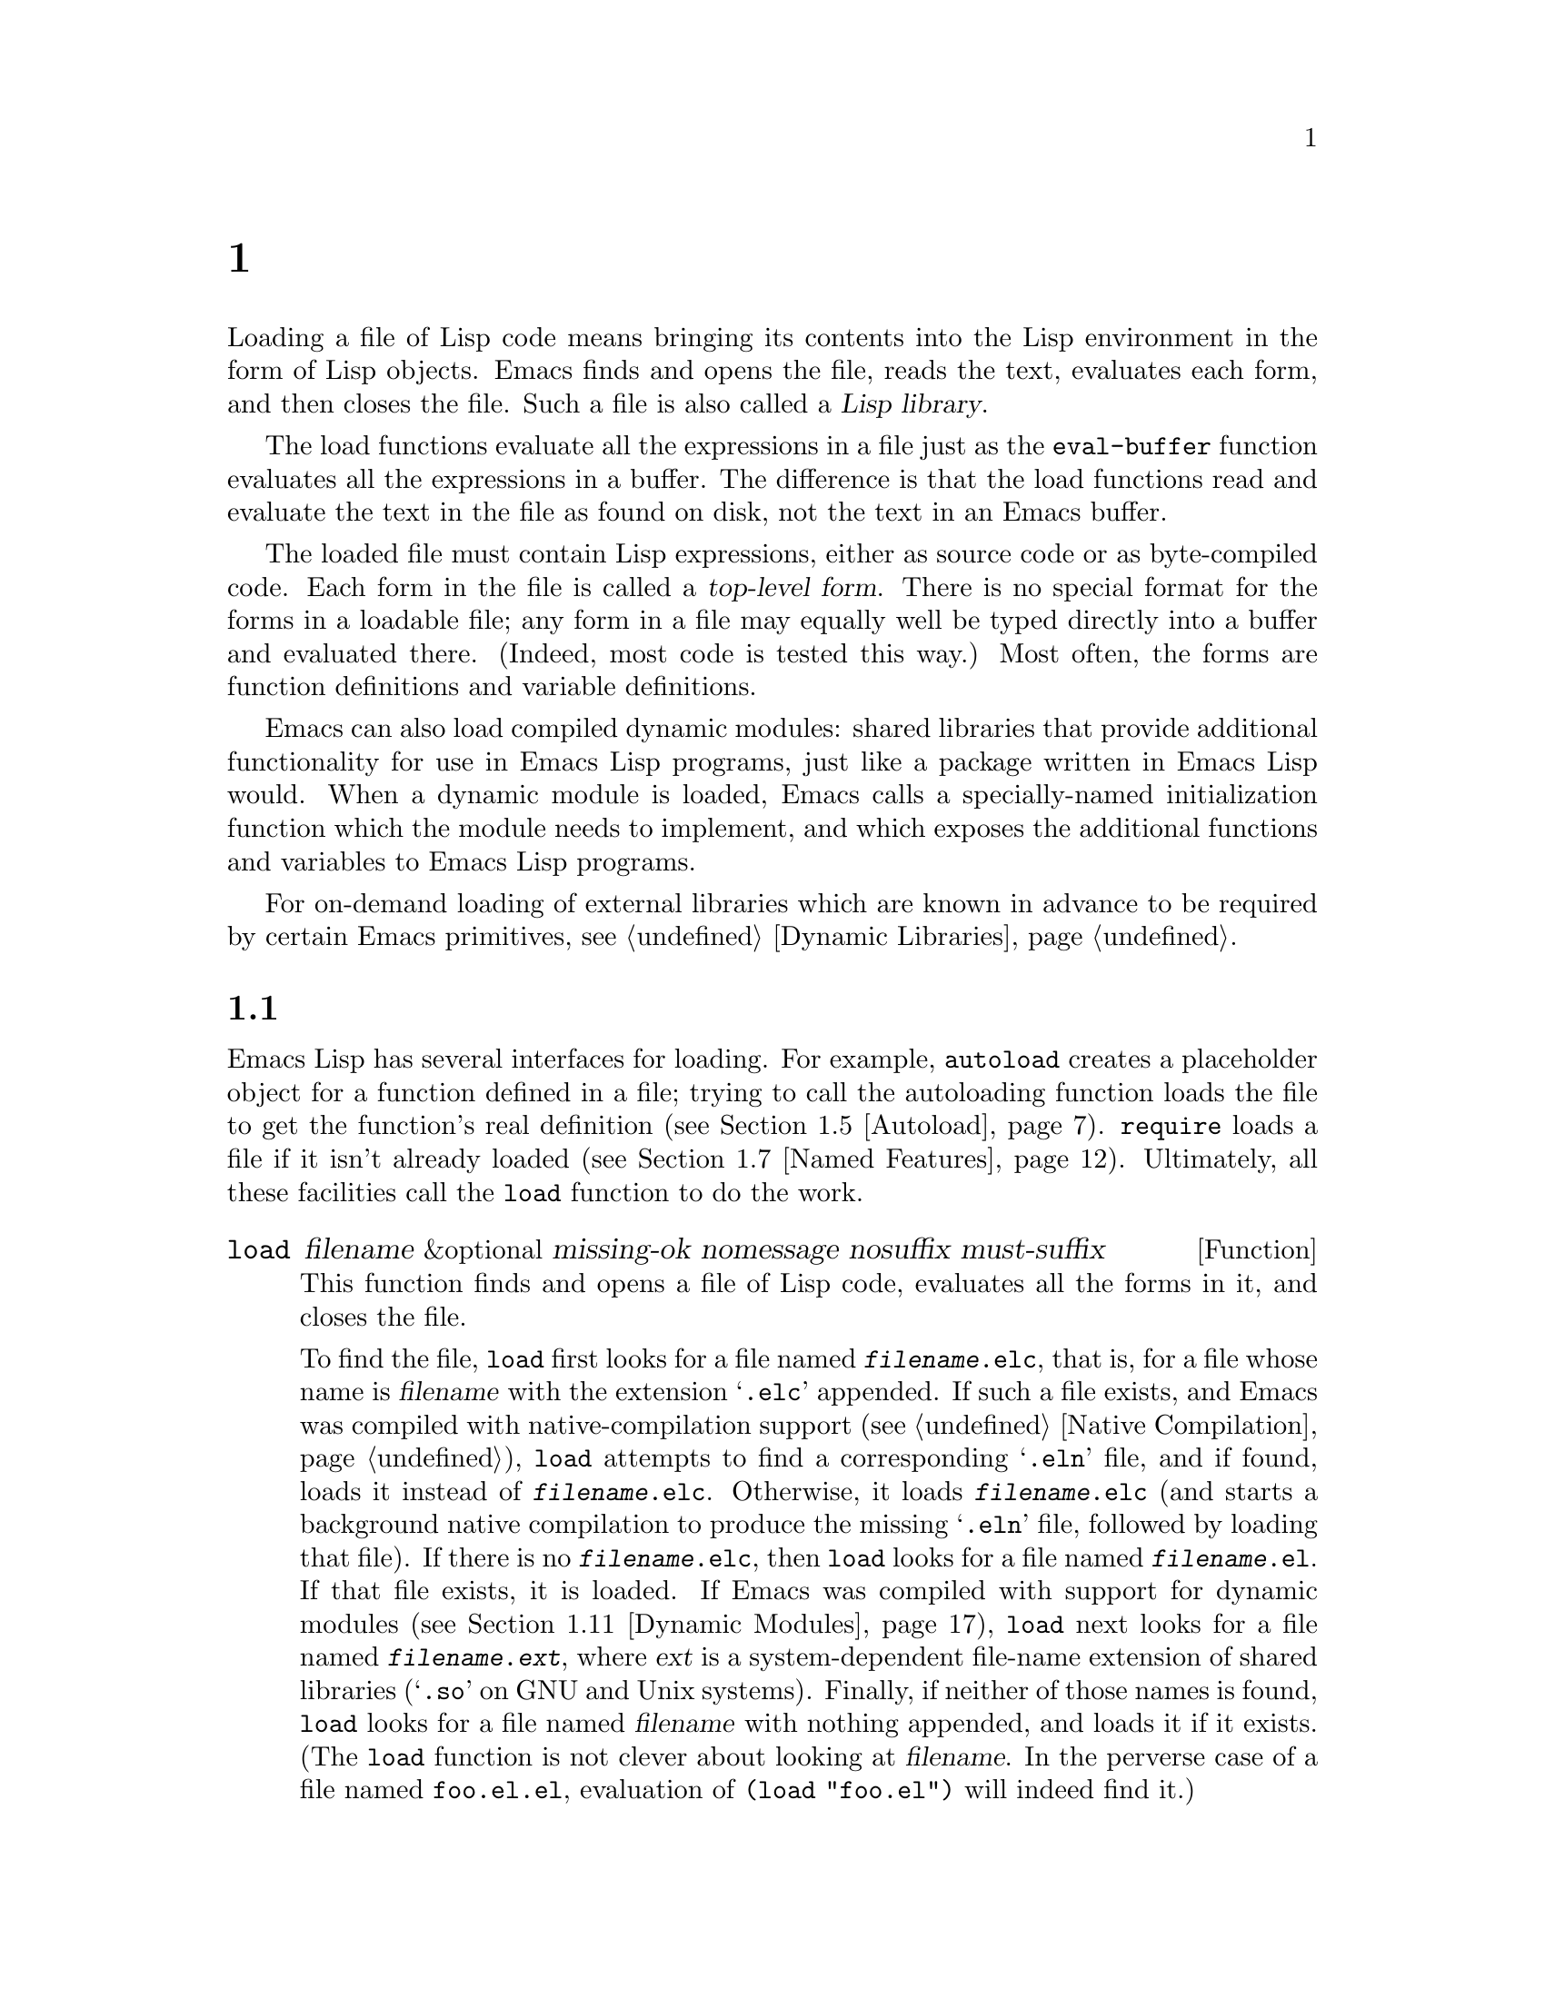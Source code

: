 @c ===========================================================================
@c
@c This file was generated with po4a. Translate the source file.
@c
@c ===========================================================================
@c -*-texinfo-*-
@c This is part of the GNU Emacs Lisp Reference Manual.
@c Copyright (C) 1990--1995, 1998--1999, 2001--2024 Free Software
@c Foundation, Inc.
@c See the file elisp-ja.texi for copying conditions.
@node Loading
@chapter ロード
@cindex loading
@cindex library
@cindex Lisp library

  Loading a file of Lisp code means bringing its contents into the Lisp
environment in the form of Lisp objects.  Emacs finds and opens the file,
reads the text, evaluates each form, and then closes the file.  Such a file
is also called a @dfn{Lisp library}.

  The load functions evaluate all the expressions in a file just as the
@code{eval-buffer} function evaluates all the expressions in a buffer.  The
difference is that the load functions read and evaluate the text in the file
as found on disk, not the text in an Emacs buffer.

@cindex top-level form
  The loaded file must contain Lisp expressions, either as source code or as
byte-compiled code.  Each form in the file is called a @dfn{top-level
form}.  There is no special format for the forms in a loadable file; any
form in a file may equally well be typed directly into a buffer and
evaluated there.  (Indeed, most code is tested this way.)  Most often, the
forms are function definitions and variable definitions.

  Emacs can also load compiled dynamic modules: shared libraries that provide
additional functionality for use in Emacs Lisp programs, just like a package
written in Emacs Lisp would.  When a dynamic module is loaded, Emacs calls a
specially-named initialization function which the module needs to implement,
and which exposes the additional functions and variables to Emacs Lisp
programs.

For on-demand loading of external libraries which are known in advance to be
required by certain Emacs primitives, @pxref{Dynamic Libraries}.

@menu
* How Programs Do Loading::  The @code{load} function and others.
* Load Suffixes::            Details about the suffixes that @code{load} 
                               tries.
* Library Search::           Finding a library to load.
* Loading Non-ASCII::        Non-@acronym{ASCII} characters in Emacs Lisp 
                               files.
* Autoload::                 Setting up a function to autoload.
* Repeated Loading::         Precautions about loading a file twice.
* Named Features::           Loading a library if it isn't already loaded.
* Where Defined::            Finding which file defined a certain symbol.
* Unloading::                How to unload a library that was loaded.
* Hooks for Loading::        Providing code to be run when particular 
                               libraries are loaded.
* Dynamic Modules::          Modules provide additional Lisp primitives.
@end menu

@node How Programs Do Loading
@section プログラムがロードを行う方法

  Emacs Lisp has several interfaces for loading.  For example, @code{autoload}
creates a placeholder object for a function defined in a file; trying to
call the autoloading function loads the file to get the function's real
definition (@pxref{Autoload}).  @code{require} loads a file if it isn't
already loaded (@pxref{Named Features}).  Ultimately, all these facilities
call the @code{load} function to do the work.

@defun load filename &optional missing-ok nomessage nosuffix must-suffix
This function finds and opens a file of Lisp code, evaluates all the forms
in it, and closes the file.

To find the file, @code{load} first looks for a file named
@file{@var{filename}.elc}, that is, for a file whose name is @var{filename}
with the extension @samp{.elc} appended.  If such a file exists, and Emacs
was compiled with native-compilation support (@pxref{Native Compilation}),
@code{load} attempts to find a corresponding @samp{.eln} file, and if found,
loads it instead of @file{@var{filename}.elc}.  Otherwise, it loads
@file{@var{filename}.elc} (and starts a background native compilation to
produce the missing @samp{.eln} file, followed by loading that file).  If
there is no @file{@var{filename}.elc}, then @code{load} looks for a file
named @file{@var{filename}.el}.  If that file exists, it is loaded.  If
Emacs was compiled with support for dynamic modules (@pxref{Dynamic
Modules}), @code{load} next looks for a file named
@file{@var{filename}.@var{ext}}, where @var{ext} is a system-dependent
file-name extension of shared libraries (@samp{.so} on GNU and Unix
systems).  Finally, if neither of those names is found, @code{load} looks
for a file named @var{filename} with nothing appended, and loads it if it
exists.  (The @code{load} function is not clever about looking at
@var{filename}.  In the perverse case of a file named @file{foo.el.el},
evaluation of @code{(load "foo.el")} will indeed find it.)

If Auto Compression mode is enabled, as it is by default, then if
@code{load} can not find a file, it searches for a compressed version of the
file before trying other file names.  It decompresses and loads it if it
exists.  It looks for compressed versions by appending each of the suffixes
in @code{jka-compr-load-suffixes} to the file name.  The value of this
variable must be a list of strings.  Its standard value is @code{(".gz")}.

If the optional argument @var{nosuffix} is non-@code{nil}, then @code{load}
does not try the suffixes @samp{.elc} and @samp{.el}.  In this case, you
must specify the precise file name you want, except that, if Auto
Compression mode is enabled, @code{load} will still use
@code{jka-compr-load-suffixes} to find compressed versions.  By specifying
the precise file name and using @code{t} for @var{nosuffix}, you can prevent
file names like @file{foo.el.el} from being tried.

If the optional argument @var{must-suffix} is non-@code{nil}, then
@code{load} insists that the file name used must end in either @samp{.el} or
@samp{.elc} (possibly extended with a compression suffix) or the
shared-library extension, unless it contains an explicit directory name.

If the option @code{load-prefer-newer} is non-@code{nil}, then when
searching suffixes, @code{load} selects whichever version of a file
(@samp{.elc}, @samp{.el}, etc.)@: has been modified most recently.  In this
case, @code{load} doesn't load the @samp{.eln} natively-compiled file even
if it exists.

If @var{filename} is a relative file name, such as @file{foo} or
@file{baz/foo.bar}, @code{load} searches for the file using the variable
@code{load-path}.  It appends @var{filename} to each of the directories
listed in @code{load-path}, and loads the first file it finds whose name
matches.  The current default directory is tried only if it is specified in
@code{load-path}, where @code{nil} stands for the default directory.
@code{load} tries all three possible suffixes in the first directory in
@code{load-path}, then all three suffixes in the second directory, and so
on.  @xref{Library Search}.

Whatever the name under which the file is eventually found, and the
directory where Emacs found it, Emacs sets the value of the variable
@code{load-file-name} to that file's name.

If you get a warning that @file{foo.elc} is older than @file{foo.el}, it
means you should consider recompiling @file{foo.el}.  @xref{Byte
Compilation}.

When loading a source file (not compiled), @code{load} performs character
set translation just as Emacs would do when visiting the file.  @xref{Coding
Systems}.

@c This is referred to from the Macros chapter.
@c Not sure if it should be the other way round.
@cindex eager macro expansion
When loading an uncompiled file, Emacs tries to expand any macros that the
file contains (@pxref{Macros}).  We refer to this as @dfn{eager macro
expansion}.  Doing this (rather than deferring the expansion until the
relevant code runs) can significantly speed up the execution of uncompiled
code.  Sometimes, this macro expansion cannot be done, owing to a cyclic
dependency.  In the simplest example of this, the file you are loading
refers to a macro defined in another file, and that file in turn requires
the file you are loading.  Emacs will issue an error about (@samp{Eager
macro-expansion skipped due to cycle@dots{}})  giving details of the
problem.  You have to restructure your code so that this does not happen.
Loading a compiled file does not cause macroexpansion, because this should
already have happened during compilation.  @xref{Compiling Macros}.

Messages like @samp{Loading foo...} and @samp{Loading foo...done} appear in
the echo area during loading unless @var{nomessage} is non-@code{nil}.  If a
natively-compiled @samp{.eln} file is loaded, the message says so.

@cindex load errors
Any unhandled errors while loading a file terminate loading.  If the load
was done for the sake of @code{autoload}, any function definitions made
during the loading are undone.

@kindex file-error
If @code{load} can't find the file to load, then normally it signals a
@code{file-error} (with @samp{Cannot open load file @var{filename}}).  But
if @var{missing-ok} is non-@code{nil}, then @code{load} just returns
@code{nil}.

You can use the variable @code{load-read-function} to specify a function for
@code{load} to use instead of @code{read} for reading expressions.  See
below.

@code{load} returns @code{t} if the file loads successfully.
@end defun

@deffn Command load-file filename
This command loads the file @var{filename}.  If @var{filename} is a relative
file name, then the current default directory is assumed.  This command does
not use @code{load-path}, and does not append suffixes.  However, it does
look for compressed versions (if Auto Compression Mode is enabled).  Use
this command if you wish to specify precisely the file name to load.
@end deffn

@deffn Command load-library library
This command loads the library named @var{library}.  It is equivalent to
@code{load}, except for the way it reads its argument interactively.
@xref{Lisp Libraries,,,emacs, The GNU Emacs Manual}.
@end deffn

@defvar load-in-progress
This variable is non-@code{nil} if Emacs is in the process of loading a
file, and it is @code{nil} otherwise.
@end defvar

@defvar load-file-name
When Emacs is in the process of loading a file, this variable's value is the
name of that file, as Emacs found it during the search described earlier in
this section.
@end defvar

@defvar load-read-function
@c do not allow page break at anchor; work around Texinfo deficiency.
@anchor{Definition of load-read-function}
This variable specifies an alternate expression-reading function for
@code{load} and @code{eval-region} to use instead of @code{read}.  The
function should accept one argument, just as @code{read} does.

By default, this variable's value is @code{read}.  @xref{Input Functions}.

Instead of using this variable, it is cleaner to use another, newer feature:
to pass the function as the @var{read-function} argument to
@code{eval-region}.  @xref{Definition of eval-region,, Eval}.
@end defvar

  For information about how @code{load} is used in building Emacs, see
@ref{Building Emacs}.

@node Load Suffixes
@section ロードでの拡張子
We now describe some technical details about the exact suffixes that
@code{load} tries.

@defvar load-suffixes
This is a list of suffixes indicating (compiled or source) Emacs Lisp
files.  It should not include the empty string.  @code{load} uses these
suffixes in order when it appends Lisp suffixes to the specified file name.
The standard value is @code{(".elc" ".el")} which produces the behavior
described in the previous section.
@end defvar

@defvar load-file-rep-suffixes
This is a list of suffixes that indicate representations of the same file.
This list should normally start with the empty string.  When @code{load}
searches for a file it appends the suffixes in this list, in order, to the
file name, before searching for another file.

Enabling Auto Compression mode appends the suffixes in
@code{jka-compr-load-suffixes} to this list and disabling Auto Compression
mode removes them again.  The standard value of
@code{load-file-rep-suffixes} if Auto Compression mode is disabled is
@code{("")}.  Given that the standard value of
@code{jka-compr-load-suffixes} is @code{(".gz")}, the standard value of
@code{load-file-rep-suffixes} if Auto Compression mode is enabled is
@code{("" ".gz")}.
@end defvar

@defun get-load-suffixes
This function returns the list of all suffixes that @code{load} should try,
in order, when its @var{must-suffix} argument is non-@code{nil}.  This takes
both @code{load-suffixes} and @code{load-file-rep-suffixes} into account.
If @code{load-suffixes}, @code{jka-compr-load-suffixes} and
@code{load-file-rep-suffixes} all have their standard values, this function
returns @code{(".elc" ".elc.gz" ".el" ".el.gz")} if Auto Compression mode is
enabled and @code{(".elc" ".el")} if Auto Compression mode is disabled.
@end defun

To summarize, @code{load} normally first tries the suffixes in the value of
@code{(get-load-suffixes)} and then those in @code{load-file-rep-suffixes}.
If @var{nosuffix} is non-@code{nil}, it skips the former group, and if
@var{must-suffix} is non-@code{nil}, it skips the latter group.

@defopt load-prefer-newer
If this option is non-@code{nil}, then rather than stopping at the first
suffix that exists, @code{load} tests them all, and uses whichever file is
the newest.
@end defopt

@node Library Search
@section ライブラリー検索
@cindex library search
@cindex find library

  When Emacs loads a Lisp library, it searches for the library in a list of
directories specified by the variable @code{load-path}.

@defvar load-path
The value of this variable is a list of directories to search when loading
files with @code{load}.  Each element is a string (which must be a
directory) or @code{nil} (which stands for the current working directory).
@end defvar

  When Emacs starts up, it sets up the value of @code{load-path} in several
steps.  First, it looks for the directory containing its own Lisp files,
using default locations set when Emacs was compiled.  It saves this
directory in @code{lisp-directory}.  Normally, this is a directory where the
@file{*.elc} files are installed, something like

@example
"/usr/local/share/emacs/@var{version}/lisp"
@end example

@noindent
where @var{version} is the Emacs version.  (In this and the following
examples, replace @file{/usr/local} with the prefix appropriate for your
Emacs installation.)  This directory and its subdirectories contain the
standard Lisp files that come with Emacs.  If Emacs cannot find its own Lisp
files, it will not start correctly.

If you run Emacs from the directory where it was built---that is, an
executable that has not been installed yet---Emacs instead initializes
@code{lisp-directory} using the @file{lisp} subdirectory of the directory
containing the sources from which it was built.

@c Though there should be no *.el files in builddir/lisp, so it's pointless.
Emacs then initializes @code{load-path} with this @code{lisp-directory}.  If
you built Emacs in a separate directory from the sources, it also adds the
@file{lisp} subdirectory of the build directory.

All of these directories are stored in the above two variables as absolute
file names.

@cindex site-lisp directories
Unless you start Emacs with the @option{--no-site-lisp} option, it then adds
two more @file{site-lisp} directories to the front of @code{load-path}.
These are intended for locally installed Lisp files, and are normally of the
form:

@example
"/usr/local/share/emacs/@var{version}/site-lisp"
@end example

@noindent
and

@example
"/usr/local/share/emacs/site-lisp"
@end example

@noindent
The first one is for locally installed files for the current Emacs
@var{version}; the second is for locally installed files meant for use with
any installed Emacs version.  (If Emacs is running uninstalled, it also adds
@file{site-lisp} subdirectories from the source and build directories, if
they exist.  However, normally the source and build directories do not
contain @file{site-lisp} subdirectories.)

@cindex @env{EMACSLOADPATH} environment variable
If the environment variable @env{EMACSLOADPATH} is set, it modifies the
above initialization procedure.  Emacs initializes @code{load-path} based on
the value of the environment variable.

The syntax of @env{EMACSLOADPATH} is the same as used for @env{PATH};
directories are separated by @samp{:} (or @samp{;}, on some operating
systems).
@ignore
@c AFAICS, does not (yet) work right to specify non-absolute elements.
and @samp{.} stands for the current default directory.
@end ignore
Here is an example of how to set @env{EMACSLOADPATH} variable (from a
@command{sh}-style shell):

@example
export EMACSLOADPATH=/home/foo/.emacs.d/lisp:
@end example

An empty element in the value of the environment variable, whether trailing
(as in the above example, note the trailing @samp{:}), leading, or embedded,
is replaced by the default value of @code{load-path} as determined by the
standard initialization procedure.  If there are no such empty elements,
then @env{EMACSLOADPATH} specifies the entire @code{load-path}.  You must
include either an empty element, or the explicit path to the directory
containing the standard Lisp files, else Emacs will not function.  (Another
way to modify @code{load-path} is to use the @option{-L} command-line option
when starting Emacs; see below.)

  For each directory in @code{load-path}, Emacs then checks to see if it
contains a file @file{subdirs.el}, and if so, loads it.  The
@file{subdirs.el} file is created when Emacs is built/installed, and
contains code that causes Emacs to add any subdirectories of those
directories to @code{load-path}.  Both immediate subdirectories and
subdirectories multiple levels down are added.  But it excludes
subdirectories whose names do not start with a letter or digit, and
subdirectories named @file{RCS} or @file{CVS}, and subdirectories containing
a file named @file{.nosearch}.

  Next, Emacs adds any extra load directories that you specify using the
@option{-L} command-line option (@pxref{Action Arguments,,,emacs, The GNU
Emacs Manual}).  It also adds the directories where optional packages are
installed, if any (@pxref{Packaging Basics}).

  It is common to add code to one's init file (@pxref{Init File}) to add one
or more directories to @code{load-path}.  For example:

@example
(push "~/.emacs.d/lisp" load-path)
@end example

@noindent
@xref{List Variables, push}, for the description of @code{push}.

  Dumping Emacs uses a special value of @code{load-path}.  If you use a
@file{site-load.el} or @file{site-init.el} file to customize the dumped
Emacs (@pxref{Building Emacs}), any changes to @code{load-path} that these
files make will be lost after dumping.

@defvar lisp-directory
This variable holds a string naming the directory which holds Emacs's own
@file{*.el} and @file{*.elc} files.  This is usually the place where those
files are located in the Emacs installation tree, unless Emacs is run from
its build directory in which case it points to the @file{lisp} subdirectory
in the source directory from which Emacs was built.
@end defvar

@deffn Command locate-library library &optional nosuffix path interactive-call
This command finds the precise file name for library @var{library}.  It
searches for the library in the same way @code{load} does, and the argument
@var{nosuffix} has the same meaning as in @code{load}: don't add suffixes
@samp{.elc} or @samp{.el} to the specified name @var{library}.

If the @var{path} is non-@code{nil}, that list of directories is used
instead of @code{load-path}.

When @code{locate-library} is called from a program, it returns the file
name as a string.  When the user runs @code{locate-library} interactively,
the argument @var{interactive-call} is @code{t}, and this tells
@code{locate-library} to display the file name in the echo area.
@end deffn

@cindex shadowed Lisp files
@deffn Command list-load-path-shadows &optional stringp
This command shows a list of @dfn{shadowed} Emacs Lisp files.  A shadowed
file is one that will not normally be loaded, despite being in a directory
on @code{load-path}, due to the existence of another similarly-named file in
a directory earlier on @code{load-path}.

For instance, suppose @code{load-path} is set to

@example
  ("/opt/emacs/site-lisp" "/usr/share/emacs/29.1/lisp")
@end example

@noindent
and that both these directories contain a file named @file{foo.el}.  Then
@code{(require 'foo)} never loads the file in the second directory.  Such a
situation might indicate a problem in the way Emacs was installed.

When called from Lisp, this function prints a message listing the shadowed
files, instead of displaying them in a buffer.  If the optional argument
@code{stringp} is non-@code{nil}, it instead returns the shadowed files as a
string.
@end deffn

  If Emacs was compiled with support for native compilation (@pxref{Native
Compilation}), then when a @samp{.elc} byte-compiled file is found by
searching @code{load-path}, Emacs will try to look for a corresponding
@samp{.eln} file holding the corresponding natively-compiled code.  The
natively-compiled files are looked up in the directories listed by the
@code{native-comp-eln-load-path}.

@vindex comp-native-version-dir
@defvar native-comp-eln-load-path
This variable holds a list of directories where Emacs looks for
natively-compiled @samp{.eln} files.  File names in the list that are not
absolute are interpreted as relative to @code{invocation-directory}
(@pxref{System Environment}).  The last directory in the list is the system
directory, i.e.@: the directory with @samp{.eln} files installed by the
Emacs build and installation procedure.  In each of the directories in the
list, Emacs looks for @samp{.eln} files in a subdirectory whose name is
constructed from the Emacs version and an 8-character hash that depends on
the current native-compilation @acronym{ABI}; the name of this subdirectory
is stored in the variable @code{comp-native-version-dir}.
@end defvar

@node Loading Non-ASCII
@section 非@acronym{ASCII}文字のロード
@cindex loading, and non-ASCII characters
@cindex non-ASCII characters in loaded files

  When Emacs Lisp programs contain string constants with non-@acronym{ASCII}
characters, these can be represented within Emacs either as unibyte strings
or as multibyte strings (@pxref{Text Representations}).  Which
representation is used depends on how the file is read into Emacs.  If it is
read with decoding into multibyte representation, the text of the Lisp
program will be multibyte text, and its string constants will be multibyte
strings.  If a file containing Latin-1 characters (for example) is read
without decoding, the text of the program will be unibyte text, and its
string constants will be unibyte strings.  @xref{Coding Systems}.

  In most Emacs Lisp programs, the fact that non-@acronym{ASCII} strings are
multibyte strings should not be noticeable, since inserting them in unibyte
buffers converts them to unibyte automatically.  However, if this does make
a difference, you can force a particular Lisp file to be interpreted as
unibyte by writing @samp{coding: raw-text} in a local variables section.
With that designator, the file will unconditionally be interpreted as
unibyte.  This can matter when making key bindings to non-@acronym{ASCII}
characters written as @code{?v@var{literal}}.

@node Autoload
@section autoload
@cindex autoload

  The @dfn{autoload} facility lets you register the existence of a function or
macro, but put off loading the file that defines it.  The first call to the
function automatically loads the proper library, in order to install the
real definition and other associated code, then runs the real definition as
if it had been loaded all along.  Autoloading can also be triggered by
looking up the documentation of the function or macro (@pxref{Documentation
Basics}), and completion of variable and function names (@pxref{Autoload by
Prefix} below).

@menu
* Autoload by Prefix::       Autoload by Prefix.
* When to Autoload::         When to Use Autoload.
@end menu

  There are two ways to set up an autoloaded function: by calling
@code{autoload}, and by writing a ``magic'' comment in the source before the
real definition.  @code{autoload} is the low-level primitive for
autoloading; any Lisp program can call @code{autoload} at any time.  Magic
comments are the most convenient way to make a function autoload, for
packages installed along with Emacs.  These comments do nothing on their
own, but they serve as a guide for the command @code{loaddefs-generate},
which constructs calls to @code{autoload} and arranges to execute them when
Emacs is built.

@defun autoload function filename &optional docstring interactive type
This function defines the function (or macro) named @var{function} so as to
load automatically from @var{filename}.  The string @var{filename} specifies
the file to load to get the real definition of @var{function}.

If @var{filename} does not contain either a directory name, or the suffix
@code{.el} or @code{.elc}, this function insists on adding one of these
suffixes, and it will not load from a file whose name is just @var{filename}
with no added suffix.  (The variable @code{load-suffixes} specifies the
exact required suffixes.)

The argument @var{docstring} is the documentation string for the function.
Specifying the documentation string in the call to @code{autoload} makes it
possible to look at the documentation without loading the function's real
definition.  Normally, this should be identical to the documentation string
in the function definition itself.  If it isn't, the function definition's
documentation string takes effect when it is loaded.

If @var{interactive} is non-@code{nil}, that says @var{function} can be
called interactively.  This lets completion in @kbd{M-x} work without
loading @var{function}'s real definition.  The complete interactive
specification is not given here; it's not needed unless the user actually
calls @var{function}, and when that happens, it's time to load the real
definition.

If @var{interactive} is a list, it is interpreted as a list of modes this
command is applicable for.

You can autoload macros and keymaps as well as ordinary functions.  Specify
@var{type} as @code{macro} if @var{function} is really a macro.  Specify
@var{type} as @code{keymap} if @var{function} is really a keymap.  Various
parts of Emacs need to know this information without loading the real
definition.

An autoloaded keymap loads automatically during key lookup when a prefix
key's binding is the symbol @var{function}.  Autoloading does not occur for
other kinds of access to the keymap.  In particular, it does not happen when
a Lisp program gets the keymap from the value of a variable and calls
@code{keymap-set}; not even if the variable name is the same symbol
@var{function}.

@cindex function cell in autoload
If @var{function} already has a non-void function definition that is not an
autoload object, this function does nothing and returns @code{nil}.
Otherwise, it constructs an autoload object (@pxref{Autoload Type}), and
stores it as the function definition for @var{function}.  The autoload
object has this form:

@example
(autoload @var{filename} @var{docstring} @var{interactive} @var{type})
@end example

For example,

@example
@group
(symbol-function 'run-prolog)
     @result{} (autoload "prolog" 169681 t nil)
@end group
@end example

@noindent
In this case, @code{"prolog"} is the name of the file to load, 169681 refers
to the documentation string in the @file{emacs/etc/DOC} file
(@pxref{Documentation Basics}), @code{t} means the function is interactive,
and @code{nil} that it is not a macro or a keymap.
@end defun

@defun autoloadp object
This function returns non-@code{nil} if @var{object} is an autoload object.
For example, to check if @code{run-prolog} is defined as an autoloaded
function, evaluate

@smallexample
(autoloadp (symbol-function 'run-prolog))
@end smallexample
@end defun

@cindex autoload errors
  The autoloaded file usually contains other definitions and may require or
provide one or more features.  If the file is not completely loaded (due to
an error in the evaluation of its contents), any function definitions or
@code{provide} calls that occurred during the load are undone.  This is to
ensure that the next attempt to call any function autoloading from this file
will try again to load the file.  If not for this, then some of the
functions in the file might be defined by the aborted load, but fail to work
properly for the lack of certain subroutines not loaded successfully because
they come later in the file.

  If the autoloaded file fails to define the desired Lisp function or macro,
then an error is signaled with data @code{"Autoloading failed to define
function @var{function-name}"}.

@findex loaddefs-generate
@cindex magic autoload comment
@cindex autoload cookie
@anchor{autoload cookie}
  A magic autoload comment (often called an @dfn{autoload cookie})  consists
of @samp{;;;###autoload}, on a line by itself, just before the real
definition of the function in its autoloadable source file.  The function
@code{loaddefs-generate} writes a corresponding @code{autoload} call into
@file{loaddefs.el}.  (The string that serves as the autoload cookie and the
name of the file generated by @code{loaddefs-generate} can be changed from
the above defaults, see below.)  Building Emacs loads @file{loaddefs.el} and
thus calls @code{autoload}.

  The same magic comment can copy any kind of form into @file{loaddefs.el}.
The form following the magic comment is copied verbatim, @emph{except} if it
is one of the forms which the autoload facility handles specially (e.g., by
conversion into an @code{autoload} call).  The forms which are not copied
verbatim are the following:

@table @asis
@item Definitions for function or function-like objects:
@code{defun} and @code{defmacro}; also @code{cl-defun} and
@code{cl-defmacro} (@pxref{Argument Lists,,,cl,Common Lisp Extensions}), and
@code{define-overloadable-function} (see the commentary in
@file{mode-local.el}).

@item Definitions for major or minor modes:
@code{define-minor-mode}, @code{define-globalized-minor-mode},
@code{define-generic-mode}, @code{define-derived-mode},
@code{define-compilation-mode}, and @code{define-global-minor-mode}.

@item Other definition types:
@code{defcustom}, @code{defgroup}, @code{deftheme}, @code{defclass}
(@pxref{Top,EIEIO,,eieio,EIEIO}), and @code{define-skeleton}
(@pxref{Top,Autotyping,,autotype,Autotyping}).
@end table

  You can also use a magic comment to execute a form at build time
@emph{without} executing it when the file itself is loaded.  To do this,
write the form @emph{on the same line} as the magic comment.  Since it is in
a comment, it does nothing when you load the source file; but
@code{loaddefs-generate} copies it to @file{loaddefs.el}, where it is
executed while building Emacs.

  The following example shows how @code{doctor} is prepared for autoloading
with a magic comment:

@example
;;;###autoload
(defun doctor ()
  "Switch to *doctor* buffer and start giving psychotherapy."
  (interactive)
  (switch-to-buffer "*doctor*")
  (doctor-mode))
@end example

@noindent
Here's what that produces in @file{loaddefs.el}:

@example
(autoload 'doctor "doctor" "\
Switch to *doctor* buffer and start giving psychotherapy.

\(fn)" t nil)
@end example

@noindent
@cindex @code{fn} in function's documentation string
While the @file{loaddefs.el} isn't for editing, we try to keep it somewhat
readable for people.  For instance, control characters in @code{defvar}
values are escaped, and we insert a backslash and newline immediately
following the double-quote of the doc string to keep the line length down.
@samp{(fn)} in the usage part of the documentation string is replaced with
the function's name when the various help functions (@pxref{Help Functions})
display it.

  If you write a function definition with an unusual macro that is not one of
the known and recognized function definition methods, use of an ordinary
magic autoload comment would copy the whole definition into
@code{loaddefs.el}.  That is not desirable.  You can put the desired
@code{autoload} call into @code{loaddefs.el} instead by writing this:

@example
;;;###autoload (autoload 'foo "myfile")
(mydefunmacro foo
  ...)
@end example

  You can use a non-default string as the autoload cookie and have the
corresponding autoload calls written into a file whose name is different
from the default @file{loaddefs.el}.  Emacs provides two variables to
control this:

@defvar lisp-mode-autoload-regexp
The value of this constant is a regexp that matches autoload cookies.
@code{loaddefs-generate} copies the Lisp form that follows the cookie into
the autoload file it generates.  This will match comments like
@samp{;;;###autoload} and @samp{;;;###calc-autoload}.
@end defvar

@defvar generated-autoload-file
The value of this variable names an Emacs Lisp file where the autoload calls
should go.  The default value is @file{loaddefs.el}, but you can override
that, e.g., in the local variables section of a @file{.el} file (@pxref{File
Local Variables}).  The autoload file is assumed to contain a trailer
starting with a formfeed character.
@end defvar

  The following function may be used to explicitly load the library specified
by an autoload object:

@defun autoload-do-load autoload &optional name macro-only
This function performs the loading specified by @var{autoload}, which should
be an autoload object.  The optional argument @var{name}, if non-@code{nil},
should be a symbol whose function value is @var{autoload}; in that case, the
return value of this function is the symbol's new function value.  If the
value of the optional argument @var{macro-only} is @code{macro}, this
function avoids loading a function, only a macro.
@end defun

@node Autoload by Prefix
@subsection プレフィックスによるautoload
@cindex autoload by prefix

@vindex definition-prefixes
@findex register-definition-prefixes
@vindex autoload-compute-prefixes
During completion for the commands @code{describe-variable} and
@code{describe-function}, Emacs will try to load files which may contain
definitions matching the prefix being completed.  The variable
@code{definition-prefixes} holds a hashtable which maps a prefix to the
corresponding list of files to load for it.  Entries to this mapping are
added by calls to @code{register-definition-prefixes} which are generated by
@code{loaddefs-generate} (@pxref{Autoload}).  Files which don't contain any
definitions worth loading (test files, for example), should set
@code{autoload-compute-prefixes} to @code{nil} as a file-local variable.

@node When to Autoload
@subsection autoloadを使用するケース
@cindex autoload, when to use

Do not add an autoload comment unless it is really necessary.  Autoloading
code means it is always globally visible.  Once an item is autoloaded, there
is no compatible way to transition back to it not being autoloaded (after
people become accustomed to being able to use it without an explicit load).

@itemize
@item
The most common items to autoload are the interactive entry points to a
library.  For example, if @file{python.el} is a library defining a
major-mode for editing Python code, autoload the definition of the
@code{python-mode} function, so that people can simply use @kbd{M-x
python-mode} to load the library.

@item
Variables usually don't need to be autoloaded.  An exception is if the
variable on its own is generally useful without the whole defining library
being loaded.  (An example of this might be something like
@code{find-exec-terminator}.)

@item
Don't autoload a user option just so that a user can set it.

@item
Never add an autoload @emph{comment} to silence a compiler warning in
another file.  In the file that produces the warning, use @code{(defvar
foo)} to silence an undefined variable warning, and @code{declare-function}
(@pxref{Declaring Functions}) to silence an undefined function warning; or
require the relevant library; or use an explicit autoload @emph{statement}.
@end itemize

@node Repeated Loading
@section 多重ロード
@cindex repeated loading

  You can load a given file more than once in an Emacs session.  For example,
after you have rewritten and reinstalled a function definition by editing it
in a buffer, you may wish to return to the original version; you can do this
by reloading the file it came from.

  When you load or reload files, bear in mind that the @code{load} and
@code{load-library} functions automatically load a byte-compiled file rather
than a non-compiled file of similar name.  If you rewrite a file that you
intend to save and reinstall, you need to byte-compile the new version;
otherwise Emacs will load the older, byte-compiled file instead of your
newer, non-compiled file! If that happens, the message displayed when
loading the file includes, @samp{(compiled; note, source is newer)}, to
remind you to recompile it.

  When writing the forms in a Lisp library file, keep in mind that the file
might be loaded more than once.  For example, think about whether each
variable should be reinitialized when you reload the library; @code{defvar}
does not change the value if the variable is already initialized.
(@xref{Defining Variables}.)

  The simplest way to add an element to an alist is like this:

@example
(push '(leif-mode " Leif") minor-mode-alist)
@end example

@noindent
But this would add multiple elements if the library is reloaded.  To avoid
the problem, use @code{add-to-list} (@pxref{List Variables}):

@example
(add-to-list 'minor-mode-alist '(leif-mode " Leif"))
@end example

  Occasionally you will want to test explicitly whether a library has already
been loaded.  If the library uses @code{provide} to provide a named feature,
you can use @code{featurep} earlier in the file to test whether the
@code{provide} call has been executed before (@pxref{Named Features}).
Alternatively, you could use something like this:

@example
(defvar foo-was-loaded nil)

(unless foo-was-loaded
  @var{execute-first-time-only}
  (setq foo-was-loaded t))
@end example

@noindent

@node Named Features
@section 名前つき機能
@cindex features
@cindex requiring features
@cindex providing features

  @code{provide} and @code{require} are an alternative to @code{autoload} for
loading files automatically.  They work in terms of named @dfn{features}.
Autoloading is triggered by calling a specific function, but a feature is
loaded the first time another program asks for it by name.

  A feature name is a symbol that stands for a collection of functions,
variables, etc.  The file that defines them should @dfn{provide} the
feature.  Another program that uses them may ensure they are defined by
@dfn{requiring} the feature.  This loads the file of definitions if it
hasn't been loaded already.

@cindex load error with require
  To require the presence of a feature, call @code{require} with the feature
name as argument.  @code{require} looks in the global variable
@code{features} to see whether the desired feature has been provided
already.  If not, it loads the feature from the appropriate file.  This file
should call @code{provide} at the top level to add the feature to
@code{features}; if it fails to do so, @code{require} signals an error.

  For example, in @file{idlwave.el}, the definition for
@code{idlwave-complete-filename} includes the following code:

@example
(defun idlwave-complete-filename ()
  "Use the comint stuff to complete a file name."
   (require 'comint)
   (let* ((comint-file-name-chars "~/A-Za-z0-9+@@:_.$#%=@{@}\\-")
          (comint-completion-addsuffix nil)
          ...)
       (comint-dynamic-complete-filename)))
@end example

@noindent
The expression @code{(require 'comint)} loads the file @file{comint.el} if
it has not yet been loaded, ensuring that
@code{comint-dynamic-complete-filename} is defined.  Features are normally
named after the files that provide them, so that @code{require} need not be
given the file name.  (Note that it is important that the @code{require}
statement be outside the body of the @code{let}.  Loading a library while
its variables are let-bound can have unintended consequences, namely the
variables becoming unbound after the let exits.)

The @file{comint.el} file contains the following top-level expression:

@example
(provide 'comint)
@end example

@noindent
This adds @code{comint} to the global @code{features} list, so that
@code{(require 'comint)} will henceforth know that nothing needs to be done.

@cindex byte-compiling @code{require}
  When @code{require} is used at top level in a file, it takes effect when you
byte-compile that file (@pxref{Byte Compilation}) as well as when you load
it.  This is in case the required package contains macros that the byte
compiler must know about.  It also avoids byte compiler warnings for
functions and variables defined in the file loaded with @code{require}.

  Although top-level calls to @code{require} are evaluated during byte
compilation, @code{provide} calls are not.  Therefore, you can ensure that a
file of definitions is loaded before it is byte-compiled by including a
@code{provide} followed by a @code{require} for the same feature, as in the
following example.

@example
@group
(provide 'my-feature)  ; @r{Ignored by byte compiler,}
                       ;   @r{evaluated by @code{load}.}
(require 'my-feature)  ; @r{Evaluated by byte compiler.}
@end group
@end example

@noindent
The compiler ignores the @code{provide}, then processes the @code{require}
by loading the file in question.  Loading the file does execute the
@code{provide} call, so the subsequent @code{require} call does nothing when
the file is loaded.

@defun provide feature &optional subfeatures
This function announces that @var{feature} is now loaded, or being loaded,
into the current Emacs session.  This means that the facilities associated
with @var{feature} are or will be available for other Lisp programs.

The direct effect of calling @code{provide} is to add @var{feature} to the
front of @code{features} if it is not already in that list and call any
@code{eval-after-load} code waiting for it (@pxref{Hooks for Loading}).  The
argument @var{feature} must be a symbol.  @code{provide} returns
@var{feature}.

If provided, @var{subfeatures} should be a list of symbols indicating a set
of specific subfeatures provided by this version of @var{feature}.  You can
test the presence of a subfeature using @code{featurep}.  The idea of
subfeatures is that you use them when a package (which is one @var{feature})
is complex enough to make it useful to give names to various parts or
functionalities of the package, which might or might not be loaded, or might
or might not be present in a given version.  @xref{Network Feature Testing},
for an example.

@example
features
     @result{} (bar bish)

(provide 'foo)
     @result{} foo
features
     @result{} (foo bar bish)
@end example

When a file is loaded to satisfy an autoload, and it stops due to an error
in the evaluation of its contents, any function definitions or
@code{provide} calls that occurred during the load are undone.
@xref{Autoload}.
@end defun

@defun require feature &optional filename noerror
This function checks whether @var{feature} is present in the current Emacs
session (using @code{(featurep @var{feature})}; see below).  The argument
@var{feature} must be a symbol.

If the feature is not present, then @code{require} loads @var{filename} with
@code{load}.  If @var{filename} is not supplied, then the name of the symbol
@var{feature} is used as the base file name to load.  However, in this case,
@code{require} insists on finding @var{feature} with an added @samp{.el} or
@samp{.elc} suffix (possibly extended with a compression suffix); a file
whose name is just @var{feature} won't be used.  (The variable
@code{load-suffixes} specifies the exact required Lisp suffixes.)

If @var{noerror} is non-@code{nil}, that suppresses errors from actual
loading of the file.  In that case, @code{require} returns @code{nil} if
loading the file fails.  Normally, @code{require} returns @var{feature}.

If loading the file succeeds but does not provide @var{feature},
@code{require} signals an error about the missing feature.
@end defun

@defun require-with-check feature &optional filename noerror
This function works like @code{require}, except if @var{feature} is already
loaded (i.e.@: is already a member of the list in @code{features}, see
below).  If @var{feature} is already loaded, this function checks if
@var{feature} was provided by a file different from @var{filename}, and if
so, it by default signals an error.  If the value of the optional argument
@var{noerror} is @code{reload}, the function doesn't signal an error, but
instead forcibly reloads @var{filename}; if @var{noerror} is some other
non-@code{nil} value, the function emits a warning about @var{feature} being
already provided by another file.
@end defun

@defun featurep feature &optional subfeature
This function returns @code{t} if @var{feature} has been provided in the
current Emacs session (i.e., if @var{feature} is a member of
@code{features}.)  If @var{subfeature} is non-@code{nil}, then the function
returns @code{t} only if that subfeature is provided as well (i.e., if
@var{subfeature} is a member of the @code{subfeature} property of the
@var{feature} symbol.)
@end defun

@defvar features
The value of this variable is a list of symbols that are the features loaded
in the current Emacs session.  Each symbol was put in this list with a call
to @code{provide}.  The order of the elements in the @code{features} list is
not significant.
@end defvar

@cindex loading and configuring features
The @code{use-package} macro provides a convenient way of loading a feature
and configuring it for use.  It provides a means to combine requiring a
feature, like @code{require} does, with code to be run when the feature is
actually loaded, similar to load-time hooks (@pxref{Hooks for Loading}).
The declarative syntax of @code{use-package} makes it exceptionally easy to
use in user init files.

@defmac use-package feature &rest args
This macro specifies how to load the named @var{feature} and how to
configure and customize it for use.  The arguments @var{args} are
keyword-value pairs.  Some of the important keywords and their values are:

@table @code
@item :init @var{forms}
Specifies @var{forms} to execute before @var{feature} is loaded.

@item :config @var{forms}
Specifies @var{forms} to execute after loading @var{feature}.

@item :defer @var{condition}
If @var{condition} is non-@code{nil}, it specifies to defer loading
@var{feature} until any of the autoloaded commands or variables of
@var{feature} are first used.  If @var{condition} is a number @var{n}, it
specifies that @var{feature} should be loaded after @var{n} seconds of idle
time.

@item :commands @var{commands}@dots{}
Specifies commands of @var{feature} to be autoloaded.

@item :bind @var{keybindings}@dots{}
Specifies the @var{keybindings} for @var{feature}s commands.  Each binding
has the form

@lisp
(@var{key-sequence} . @var{command})
@end lisp
@noindent
or
@lisp
(:map @var{keymap} (@var{key-sequence} . @var{command}))
@end lisp

@noindent
where @var{key-sequence} is in the form accepted by the @code{kbd} macro
(@pxref{Key Sequences}).
@end table

For more details about @code{use-package}, see @ref{Top,,, use-package,
use-package User Manual}.
@end defmac


@node Where Defined
@section どのファイルで特定のシンボルが定義されているか
@cindex symbol, where defined
@cindex where was a symbol defined

@defun symbol-file symbol &optional type native-p
This function returns the name of the file that defined @var{symbol}.  If
@var{type} is @code{nil}, then any kind of definition is acceptable.  If
@var{type} is @code{defun}, @code{defvar}, or @code{defface}, that specifies
function definition, variable definition, or face definition only.

The value is normally an absolute file name.  It can also be @code{nil}, if
the definition is not associated with any file.  If @var{symbol} specifies
an autoloaded function, the value can be a relative file name without
extension.

If the optional third argument @var{native-p} is non-@code{nil}, and Emacs
was built with native compilation support (@pxref{Native Compilation}), this
function will try to find the @file{.eln} file that defined @var{symbol},
instead of the @file{.elc} or @file{.el} file.  If such a @file{.eln} file
is found and is not outdated, the function will return its absolute file
name; otherwise it will report the name of either the source or the
byte-compiled file.
@end defun

  The basis for @code{symbol-file} is the data in the variable
@code{load-history}.

@defvar load-history
The value of this variable is an alist that associates the names of loaded
library files with the names of the functions and variables they defined, as
well as the features they provided or required.

Each element in this alist describes one loaded library (including libraries
that are preloaded at startup).  It is a list whose @sc{car} is the absolute
file name of the library (a string).  The rest of the list elements have
these forms:

@table @code
@item @var{var}
The symbol @var{var} was defined as a variable.
@item (defun . @var{fun})
The function @var{fun} was defined.  @code{(defun . @var{fun})}, which
represents defining @var{fun} as a function.
@item (defface . @var{face})
The face @var{face} was defined.
@item (require . @var{feature})
The feature @var{feature} was required.
@item (provide . @var{feature})
The feature @var{feature} was provided.
@item (cl-defmethod @var{method} @var{specializers})
The named @var{method} was defined by using @code{cl-defmethod}, with
@var{specializers} as its specializers.
@item (define-type . @var{type})
The type @var{type} was defined.
@end table

The value of @code{load-history} may have one element whose @sc{car} is
@code{nil}.  This element describes definitions made with @code{eval-buffer}
on a buffer that is not visiting a file.
@end defvar

  The command @code{eval-region} updates @code{load-history}, but does so by
adding the symbols defined to the element for the file being visited, rather
than replacing that element.  @xref{Eval}.

@kindex function-history @r{(function symbol property)}
In addition to @code{load-history}, every function keeps track of its own
history in the symbol property @code{function-history}.  The reason why
functions are treated specially in this respect is that it is common for
functions to be defined in two steps in two different files (typically, one
of them is an autoload), so in order to be able to properly @emph{unload} a
file, we need to know more precisely what that file did to the function
definition.

The symbol property @code{function-history} holds a list of the form
@w{@code{(@var{file1} @var{def2} @var{file2} @var{def3} ...)}}, where
@var{file1} is the last file that changed the definition and @var{def2} was
the definition before @var{file1}, set by @var{file2}, etc.  Logically this
list should end with the name of the first file that defined this function,
but to save space this last element is usually omitted.

@node Unloading
@section アンロード
@cindex unloading packages

  You can discard the functions and variables loaded by a library to reclaim
memory for other Lisp objects.  To do this, use the function
@code{unload-feature}:

@deffn Command unload-feature feature &optional force
This command unloads the library that provided feature @var{feature}.  It
undefines all functions, macros, and variables defined in that library with
@code{defun}, @code{defalias}, @code{defsubst}, @code{defmacro},
@code{defconst}, @code{defvar}, and @code{defcustom}.  It then restores any
autoloads formerly associated with those symbols.  (Loading saves these in
the @code{function-history} property of the symbol.)

Before restoring the previous definitions, @code{unload-feature} runs
@code{remove-hook} to remove functions defined by the library from certain
hooks.  These hooks include variables whose names end in @samp{-hook} (or
the deprecated suffix @samp{-hooks}), plus those listed in
@code{unload-feature-special-hooks}, as well as @code{auto-mode-alist}.
This is to prevent Emacs from ceasing to function because important hooks
refer to functions that are no longer defined.

Standard unloading activities also undo ELP profiling of functions in that
library, unprovides any features provided by the library, and cancels timers
held in variables defined by the library.

@vindex @var{feature}-unload-function
If these measures are not sufficient to prevent malfunction, a library can
define an explicit unloader named @code{@var{feature}-unload-function}.  If
that symbol is defined as a function, @code{unload-feature} calls it with no
arguments before doing anything else.  It can do whatever is appropriate to
unload the library.  If it returns @code{nil}, @code{unload-feature}
proceeds to take the normal unload actions.  Otherwise it considers the job
to be done.

Ordinarily, @code{unload-feature} refuses to unload a library on which other
loaded libraries depend.  (A library @var{a} depends on library @var{b} if
@var{a} contains a @code{require} for @var{b}.)  If the optional argument
@var{force} is non-@code{nil}, dependencies are ignored and you can unload
any library.
@end deffn

  The @code{unload-feature} function is written in Lisp; its actions are based
on the variable @code{load-history}.

@defvar unload-feature-special-hooks
This variable holds a list of hooks to be scanned before unloading a
library, to remove functions defined in the library.
@end defvar

@node Hooks for Loading
@section ロードのためのフック
@cindex loading hooks
@cindex hooks for loading

You can ask for code to be executed each time Emacs loads a library, by
using the variable @code{after-load-functions}:

@defvar after-load-functions
This abnormal hook is run after loading a file.  Each function in the hook
is called with a single argument, the absolute filename of the file that was
just loaded.
@end defvar

If you want code to be executed when a @emph{particular} library is loaded,
use the macro @code{with-eval-after-load}:

@defmac with-eval-after-load library body@dots{}
This macro arranges to evaluate @var{body} at the end of loading the file
@var{library}, each time @var{library} is loaded.  If @var{library} is
already loaded, it evaluates @var{body} right away.

You don't need to give a directory or extension in the file name
@var{library}.  Normally, you just give a bare file name, like this:

@example
(with-eval-after-load "js" (keymap-set js-mode-map "C-c C-c" 'js-eval))
@end example

To restrict which files can trigger the evaluation, include a directory or
an extension or both in @var{library}.  Only a file whose absolute true name
(i.e., the name with all symbolic links chased out)  matches all the given
name components will match.  In the following example, @file{my_inst.elc} or
@file{my_inst.elc.gz} in some directory @code{..../foo/bar} will trigger the
evaluation, but not @file{my_inst.el}:

@example
(with-eval-after-load "foo/bar/my_inst.elc" @dots{})
@end example

@var{library} can also be a feature (i.e., a symbol), in which case
@var{body} is evaluated at the end of any file where @code{(provide
@var{library})} is called.

An error in @var{body} does not undo the load, but does prevent execution of
the rest of @var{body}.
@end defmac

Normally, well-designed Lisp programs should not use
@code{with-eval-after-load}.  If you need to examine and set the variables
defined in another library (those meant for outside use), you can do it
immediately---there is no need to wait until the library is loaded.  If you
need to call functions defined by that library, you should load the library,
preferably with @code{require} (@pxref{Named Features}).

@node Dynamic Modules
@section Emacsのダイナミックモジュール
@cindex dynamic modules

  A @dfn{dynamic Emacs module} is a shared library that provides additional
functionality for use in Emacs Lisp programs, just like a package written in
Emacs Lisp would.

  Functions that load Emacs Lisp packages can also load dynamic modules.  They
recognize dynamic modules by looking at their file-name extension, a.k.a.@:
``suffix''.  This suffix is platform-dependent.

@defvar module-file-suffix
This variable holds the system-dependent value of the file-name extension of
the module files.  Its value is @file{.so} on POSIX hosts, @file{.dylib} on
macOS, and @file{.dll} on MS-Windows.
@end defvar

  On macOS, dynamic modules can also have the suffix @file{.so} in addition to
@file{.dylib}.

@findex emacs_module_init
@vindex plugin_is_GPL_compatible
Every dynamic module should export a C-callable function named
@code{emacs_module_init}, which Emacs will call as part of the call to
@code{load} or @code{require} which loads the module.  It should also export
a symbol named @code{plugin_is_GPL_compatible} to indicate that its code is
released under the GPL or compatible license; Emacs will signal an error if
your program tries to load modules that don't export such a symbol.

If a module needs to call Emacs functions, it should do so through the
@acronym{API} (Application Programming Interface) defined and documented in
the header file @file{emacs-module.h} that is part of the Emacs
distribution.  @xref{Writing Dynamic Modules}, for details of using that API
when writing your own modules.

@cindex user-ptr object
@cindex user pointer object
Modules can create @code{user-ptr} Lisp objects that embed pointers to C
struct's defined by the module.  This is useful for keeping around complex
data structures created by a module, to be passed back to the module's
functions.  User-ptr objects can also have associated @dfn{finalizers} --
functions to be run when the object is GC'ed; this is useful for freeing any
resources allocated for the underlying data structure, such as memory, open
file descriptors, etc.  @xref{Module Values}.

@defun user-ptrp object
This function returns @code{t} if its argument is a @code{user-ptr} object.
@end defun

@defun module-load file
Emacs calls this low-level primitive to load a module from the specified
@var{file} and perform the necessary initialization of the module.  This is
the primitive which makes sure the module exports the
@code{plugin_is_GPL_compatible} symbol, calls the module's
@code{emacs_module_init} function, and signals an error if that function
returns an error indication, or if the user typed @kbd{C-g} during the
initialization.  If the initialization succeeds, @code{module-load} returns
@code{t}.  Note that @var{file} must already have the proper file-name
extension, as this function doesn't try looking for files with known
extensions, unlike @code{load}.

Unlike @code{load}, @code{module-load} doesn't record the module in
@code{load-history}, doesn't print any messages, and doesn't protect against
recursive loads.  Most users should therefore use @code{load},
@code{load-file}, @code{load-library}, or @code{require} instead of
@code{module-load}.
@end defun

Loadable modules in Emacs are enabled by using the @kbd{--with-modules}
option at configure time.
